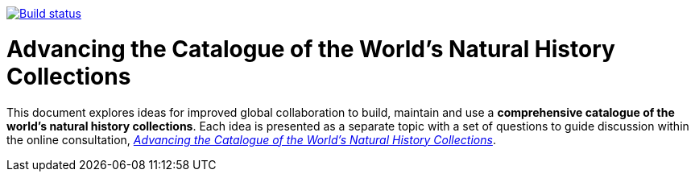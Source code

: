 https://builds.gbif.org/job/doc-collections-idea-paper/[image:https://builds.gbif.org/job/doc-collections-idea-paper/badge/icon[Build status]]

= Advancing the Catalogue of the World's Natural History Collections

This document explores ideas for improved global collaboration to build, maintain and use a *comprehensive catalogue of the world’s natural history collections*. Each idea is presented as a separate topic with a set of questions to guide discussion within the online consultation, https://www.gbif.org/news/6TvOkvpPlxRm5vHxljYNN5/[_Advancing the Catalogue of the World’s Natural History Collections_]. 
